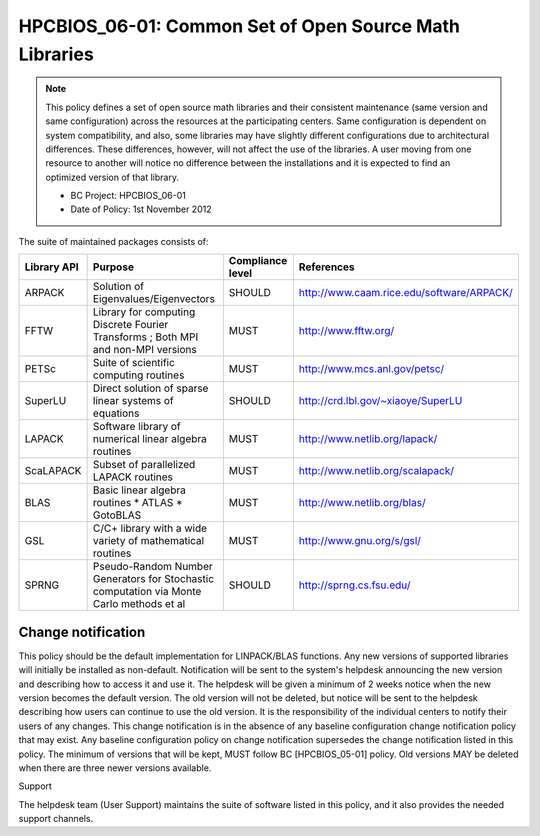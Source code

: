 .. _HPCBIOS_06-01:

HPCBIOS_06-01: Common Set of Open Source Math Libraries
=======================================================

.. note::
  This policy defines a set of open source math libraries and their
  consistent maintenance (same version and same configuration) across the
  resources at the participating centers. Same configuration is dependent
  on system compatibility, and also, some libraries may have slightly
  different configurations due to architectural differences. These
  differences, however, will not affect the use of the libraries. A user
  moving from one resource to another will notice no difference between
  the installations and it is expected to find an optimized version of
  that library.

  * BC Project: HPCBIOS_06-01
  * Date of Policy: 1st November 2012

The suite of maintained packages consists of:

+---------------+------------------------------------------------------------------------------------------+--------------------+-----------------------------------------------+
| Library API   | Purpose                                                                                  | Compliance level   | References                                    |
+===============+==========================================================================================+====================+===============================================+
| ARPACK        | Solution of Eigenvalues/Eigenvectors                                                     | SHOULD             | http://www.caam.rice.edu/software/ARPACK/     |
+---------------+------------------------------------------------------------------------------------------+--------------------+-----------------------------------------------+
| FFTW          | Library for computing Discrete Fourier Transforms ; Both MPI and non-MPI versions        | MUST               | http://www.fftw.org/                          |
+---------------+------------------------------------------------------------------------------------------+--------------------+-----------------------------------------------+
| PETSc         | Suite of scientific computing routines                                                   | MUST               | http://www.mcs.anl.gov/petsc/                 |
+---------------+------------------------------------------------------------------------------------------+--------------------+-----------------------------------------------+
| SuperLU       | Direct solution of sparse linear systems of equations                                    | SHOULD             | http://crd.lbl.gov/~xiaoye/SuperLU            |
+---------------+------------------------------------------------------------------------------------------+--------------------+-----------------------------------------------+
| LAPACK        | Software library of numerical linear algebra routines                                    | MUST               | http://www.netlib.org/lapack/                 |
+---------------+------------------------------------------------------------------------------------------+--------------------+-----------------------------------------------+
| ScaLAPACK     | Subset of parallelized LAPACK routines                                                   | MUST               | http://www.netlib.org/scalapack/              |
+---------------+------------------------------------------------------------------------------------------+--------------------+-----------------------------------------------+
| BLAS          | Basic linear algebra routines * ATLAS * GotoBLAS                                         | MUST               | http://www.netlib.org/blas/                   |
+---------------+------------------------------------------------------------------------------------------+--------------------+-----------------------------------------------+
| GSL           | C/C+ library with a wide variety of mathematical routines                                | MUST               | http://www.gnu.org/s/gsl/                     |
+---------------+------------------------------------------------------------------------------------------+--------------------+-----------------------------------------------+
| SPRNG         | Pseudo-Random Number Generators for Stochastic computation via Monte Carlo methods et al | SHOULD             | http://sprng.cs.fsu.edu/                      |
+---------------+------------------------------------------------------------------------------------------+--------------------+-----------------------------------------------+

Change notification
-------------------

This policy should be the default implementation for LINPACK/BLAS functions.
Any new versions of supported libraries will initially be installed as
non-default. Notification will be sent to the system's helpdesk
announcing the new version and describing how to access it and use it.
The helpdesk will be given a minimum of 2 weeks notice when the new
version becomes the default version. The old version will not be
deleted, but notice will be sent to the helpdesk describing how users
can continue to use the old version. It is the responsibility of the
individual centers to notify their users of any changes. This change
notification is in the absence of any baseline configuration change
notification policy that may exist. Any baseline configuration policy on
change notification supersedes the change notification listed in this policy.
The minimum of versions that will be kept, MUST follow BC [HPCBIOS_05-01] policy.
Old versions MAY be deleted when there are three newer versions available.

.. seealso::
  Native Libraries

  The packages ScaLAPACK, LAPACK and/or ATLAS will not be installed
  whenever a system includes native libraries such as PESSL (Parallel
  ESSL) ACML or, MKL (Math kernel Libraries) that fully provide the same
  functionality and interface. However, if an explicit request is made to
  have ScaLAPACK, LAPACK and/or ATLAS available on a system, then these
  packages will also be installed.

Support

The helpdesk team (User Support) maintains the suite of software listed
in this policy, and it also provides the needed support channels.
